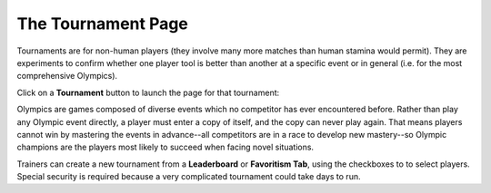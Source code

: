 ===================
The Tournament Page
===================

Tournaments are for non-human players (they involve many more matches 
than human stamina would permit). They are experiments to confirm 
whether one player tool is better than another at a specific event or 
in general (i.e. for the most comprehensive Olympics).  

Click on a **Tournament** button |tournamentbutton| to launch the page 
for that tournament: 

.. image:: releases/images/Beryllium.png


Olympics are games composed of diverse events which no competitor
has ever encountered before. Rather than play any Olympic event 
directly, a player must enter a copy of itself, and the copy can never 
play again. That means players cannot win by mastering the events in
advance--all competitors are in a race to develop new mastery--so 
Olympic champions are the players most likely to succeed when facing 
novel situations. 

Trainers can create a new tournament from a **Leaderboard** or 
**Favoritism Tab**, using the checkboxes to to select players. Special
security is required because a very complicated tournament could take 
days to run.  

.. |tournamentbutton| image:: releases/images/tournamentbutton.png
